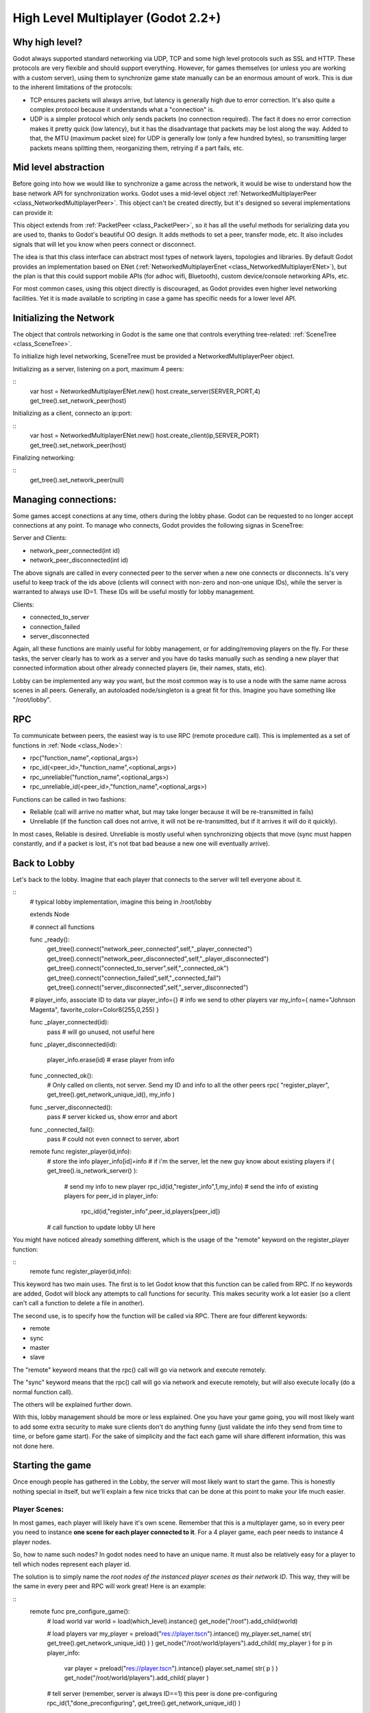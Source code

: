 .. _doc_high_level_multiplayer:

High Level Multiplayer (Godot 2.2+)
==============================

Why high level?
----------------

Godot always supported standard networking via UDP, TCP and some high level protocols such as SSL and HTTP.
These protocols are very flexible and should support everything. However, for games themselves (or unless you are working
with a custom server), using them to synchronize game state manually can be an enormous amount of work.
This is due to the inherent limitations of the protocols:

- TCP ensures packets will always arrive, but latency is generally high due to error correction. It's also quite a complex protocol because it understands what a "connection" is.
- UDP is a simpler protocol which only sends packets (no connection required). The fact it does no error correction makes it pretty quick (low latency), but it has the disadvantage that packets may be lost along the way. Added to that, the MTU (maximum packet size) for UDP is generally low (only a few hundred bytes), so transmitting larger packets means splitting them, reorganizing them, retrying if a part fails, etc.

Mid level abstraction
---------------------

Before going into how we would like to synchronize a game across the network, it would be wise to understand how the base network API 
for synchronization works. Godot uses a mid-level object :ref:`NetworkedMultiplayerPeer <class_NetworkedMultiplayerPeer>`.
This object can't be created directly, but it's designed so several implementations can provide it:

.. image:: /img/nmpeer.png

This object extends from :ref:`PacketPeer <class_PacketPeer>`, so it has all the useful methods for serializing data you are used to, thanks to Godot's beautiful 
OO design. It adds methods to set a peer, transfer mode, etc. It also includes signals that will let you know when peers connect
or disconnect.

The idea is that this class interface can abstract most types of network layers, topologies and libraries. By default Godot 
provides an implementation based on ENet (:ref:`NetworkedMultiplayerEnet <class_NetworkedMultiplayerENet>`), but the plan is that this could support mobile APIs (for adhoc wifi, Bluetooth), custom device/console networking APIs, etc.

For most common cases, using this object directly is discouraged, as Godot provides even higher level networking facilities. 
Yet it is made available to scripting in case a game has specific needs for a lower level API.

Initializing the Network
------------------------

The object that controls networking in Godot is the same one that controls everything tree-related: :ref:`SceneTree <class_SceneTree>`.

To initialize high level networking, SceneTree must be provided a NetworkedMultiplayerPeer object.

Initializing as a server, listening on a port, maximum 4 peers:

::
	var host = NetworkedMultiplayerENet.new()
	host.create_server(SERVER_PORT,4) 
	get_tree().set_network_peer(host)

Initializing as a client, connecto an ip:port:

::
	var host = NetworkedMultiplayerENet.new()
	host.create_client(ip,SERVER_PORT)
	get_tree().set_network_peer(host)
	
Finalizing networking:

::
	get_tree().set_network_peer(null)

Managing connections:
---------------------

Some games accept conections at any time, others during the lobby phase. Godot can be requested to no longer accept 
connections at any point. To manage who connects, Godot provides the following signas in SceneTree:

Server and Clients:

- network_peer_connected(int id)
- network_peer_disconnected(int id)

The above signals are called in every connected peer to the server when a new one connects or disconnects. 
Is's very useful to keep track of the ids above (clients will connect with non-zero and non-one unique IDs),
while the server is warranted to always use ID=1. These IDs will be useful mostly for lobby management.

Clients:

- connected_to_server
- connection_failed
- server_disconnected

Again, all these functions are mainly useful for lobby management, or for adding/removing players on the fly. 
For these tasks, the server clearly has to work as a server and you have do tasks manually such as sending a new
player that connected information about other already connected players (ie, their names, stats, etc).

Lobby can be implemented any way you want, but the most common way is to use a node with the same name across scenes in all peers.
Generally, an autoloaded node/singleton is a great fit for this. Imagine you have something like "/root/lobby".

RPC
---

To communicate between peers, the easiest way is to use RPC (remote procedure call). This is implemented as a set of functions
in :ref:`Node <class_Node>`:

- rpc("function_name",<optional_args>)
- rpc_id(<peer_id>,"function_name",<optional_args>)
- rpc_unreliable("function_name",<optional_args>)
- rpc_unreliable_id(<peer_id>,"function_name",<optional_args>)

Functions can be called in two fashions:

- Reliable (call will arrive no matter what, but may take longer because it will be re-transmitted in fails)
- Unreliable (if the function call does not arrive, it will not be re-transmitted, but if it arrives it will do it quickly).

In most cases, Reliable is desired. Unreliable is mostly useful when synchronizing objects that move (sync must happen constantly, 
and if a packet is lost, it's not tbat bad beause a new one will eventually arrive).

Back to Lobby
--------------

Let's back to the lobby. Imagine that each player that connects to the server will tell everyone about it. 

::
	# typical lobby implementation, imagine this being in /root/lobby

	extends Node

	# connect all functions
	
	func _ready():
		get_tree().connect("network_peer_connected",self,"_player_connected")
		get_tree().connect("network_peer_disconnected",self,"_player_disconnected")
		get_tree().connect("connected_to_server",self,"_connected_ok")
		get_tree().connect("connection_failed",self,"_connected_fail")
		get_tree().connect("server_disconnected",self,"_server_disconnected")

	# player_info, associate ID to data
	var player_info={}
	# info we send to other players
	var my_info={ name="Johnson Magenta", favorite_color=Color8(255,0,255) }

	func _player_connected(id):
		pass # will go unused, not useful here

	func _player_disconnected(id):

		player_info.erase(id) # erase player from info		
					
	func _connected_ok():
		# Only called on clients, not server. Send my ID and info to all the other peers
		rpc( "register_player", get_tree().get_network_unique_id(), my_info )

	func _server_disconnected():
		pass # server kicked us, show error and abort		

	func _connected_fail():
		pass # could not even connect to server, abort

	remote func register_player(id,info):
		# store the info		
		player_info[id]=info
		# if i'm the server, let the new guy know about existing players
		if ( get_tree().is_network_server() ):
			# send my info to new player
			rpc_id(id,"register_info",1,my_info) 
			# send the info of existing players
			for peer_id in player_info:
				rpc_id(id,"register_info",peer_id,players[peer_id])

		# call function to update lobby UI here

		
You might have noticed already something different, which is the usage of the "remote" keyword on the register_player function:

::
	remote func register_player(id,info):
  
This keyword has two main uses. The first is to let Godot know that this function can be called from RPC. If no keywords are added,
Godot will block any attempts to call functions for security. This makes security work a lot easier (so a client can't call a function
to delete a file in another).

The second use, is to specify how the function will be called via RPC. There are four different keywords:

- remote
- sync
- master
- slave

The "remote" keyword means that the rpc() call will go via network and execute remotely.

The "sync" keyword means that the rpc() call will go via network and execute remotely, but will also execute locally (do a normal function call).

The others will be explained further down.

With this, lobby management should be more or less explained. One you have your game going, you will most likely want to add some 
extra security to make sure clients don't do anything funny (just validate the info they send from time to time, or before 
game start). For the sake of simplicity and the fact each game will share different information, this was not done here.

Starting the game
-----------------

Once enough people has gathered in the Lobby, the server will most likely want to start the game. This is honestly nothing
special in itself, but we'll explain a few nice tricks that can be done at this point to make your life much easier.

Player Scenes:
^^^^^^^^^^^^^^

In most games, each player will likely have it's own scene. Remember that this is a multiplayer game, so in every peer 
you need to instance **one scene for each player connected to it**. For a 4 player game, each peer needs to instance 4 player nodes.

So, how to name such nodes? In godot nodes need to have an unique name. It must also be relatively easy for a player to tell which
nodes represent each player id.

The solution is to simply name the *root nodes of the instanced player scenes as their network ID*. This way, they will be the same in 
every peer and RPC will work great! Here is an example:

::
	remote func pre_configure_game():
		# load world
		var world = load(which_level).instance()
		get_node("/root").add_child(world)
		
		# load players
		var my_player = preload("res://player.tscn").intance()
		my_player.set_name( str( get_tree().get_network_unique_id() ) )
		get_node("/root/world/players").add_child( my_player )
		for p in player_info:
			var player = preload("res://player.tscn").intance()
			player.set_name( str( p ) )
			get_node("/root/world/players").add_child( player )
			
		# tell server (remember, server is always ID==1) this peer is done pre-configuring
		rpc_id(1,"done_preconfiguring", get_tree().get_network_unique_id() )
			
Synchronized game start
^^^^^^^^^^^^^^^^^^^^^^^

Setting up players might take different amount of time on every peer due to lag and any large number of reasons.
To make sure the game will actually start when everyone is ready, pausing the game can be very useful:

::
	remote func pre_configure_game():
		get_tree().set_pause(true) #pre-pause
		# the rest is the same as in the code in the previous section (look above)
		
When the server gets the OK from all the peers, it can tell them to start, as for example

::
	var players_done = []
	remote func done_preconfiguring(who):
		# here is some checks you can do, as example
		assert( get_tree().is_network_server() ) 
		assert( who in player_info ) # exists
		assert( not who in players_done ) # was not added yet
		
		players_done.append( who )
		
		if ( players_done.size() == player_info.size() ):
			rpc("post_configure_game")
			
	remote func post_configure_game():
		get_tree().set_pause(false)
		#game starts now!

